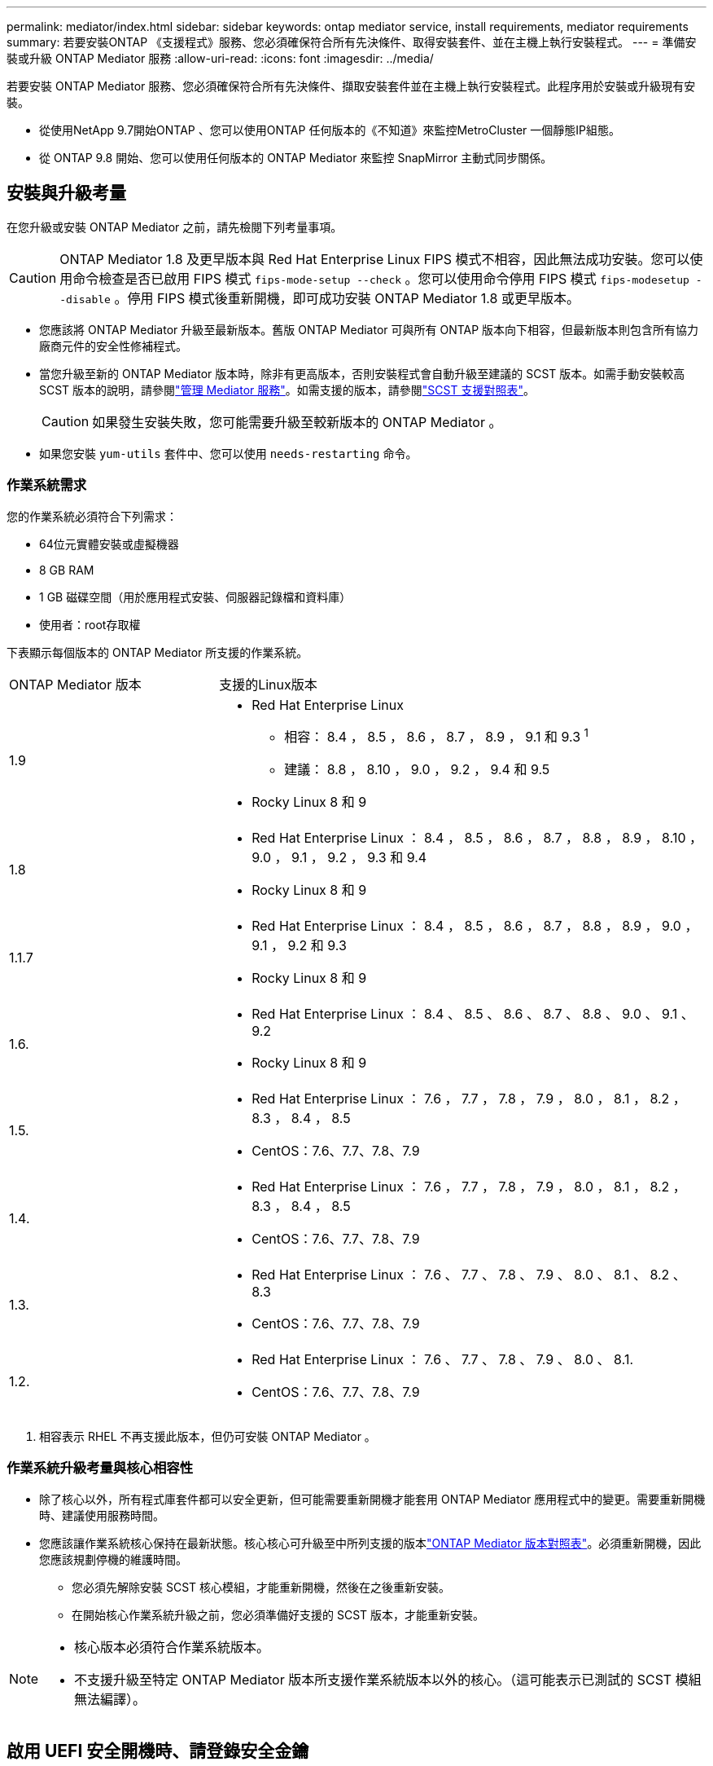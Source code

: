 ---
permalink: mediator/index.html 
sidebar: sidebar 
keywords: ontap mediator service, install requirements, mediator requirements 
summary: 若要安裝ONTAP 《支援程式》服務、您必須確保符合所有先決條件、取得安裝套件、並在主機上執行安裝程式。 
---
= 準備安裝或升級 ONTAP Mediator 服務
:allow-uri-read: 
:icons: font
:imagesdir: ../media/


[role="lead"]
若要安裝 ONTAP Mediator 服務、您必須確保符合所有先決條件、擷取安裝套件並在主機上執行安裝程式。此程序用於安裝或升級現有安裝。

* 從使用NetApp 9.7開始ONTAP 、您可以使用ONTAP 任何版本的《不知道》來監控MetroCluster 一個靜態IP組態。
* 從 ONTAP 9.8 開始、您可以使用任何版本的 ONTAP Mediator 來監控 SnapMirror 主動式同步關係。




== 安裝與升級考量

在您升級或安裝 ONTAP Mediator 之前，請先檢閱下列考量事項。


CAUTION: ONTAP Mediator 1.8 及更早版本與 Red Hat Enterprise Linux FIPS 模式不相容，因此無法成功安裝。您可以使用命令檢查是否已啟用 FIPS 模式 `fips-mode-setup --check` 。您可以使用命令停用 FIPS 模式 `fips-modesetup --disable` 。停用 FIPS 模式後重新開機，即可成功安裝 ONTAP Mediator 1.8 或更早版本。

* 您應該將 ONTAP Mediator 升級至最新版本。舊版 ONTAP Mediator 可與所有 ONTAP 版本向下相容，但最新版本則包含所有協力廠商元件的安全性修補程式。
* 當您升級至新的 ONTAP Mediator 版本時，除非有更高版本，否則安裝程式會自動升級至建議的 SCST 版本。如需手動安裝較高 SCST 版本的說明，請參閱link:manage-task.html["管理 Mediator 服務"]。如需支援的版本，請參閱link:whats-new-concept.html#scst-support-matrix["SCST 支援對照表"]。
+

CAUTION: 如果發生安裝失敗，您可能需要升級至較新版本的 ONTAP Mediator 。

* 如果您安裝 `yum-utils` 套件中、您可以使用 `needs-restarting` 命令。




=== 作業系統需求

您的作業系統必須符合下列需求：

* 64位元實體安裝或虛擬機器
* 8 GB RAM
* 1 GB 磁碟空間（用於應用程式安裝、伺服器記錄檔和資料庫）
* 使用者：root存取權


下表顯示每個版本的 ONTAP Mediator 所支援的作業系統。

[cols="30,70"]
|===


| ONTAP Mediator 版本 | 支援的Linux版本 


 a| 
1.9
 a| 
* Red Hat Enterprise Linux
+
** 相容： 8.4 ， 8.5 ， 8.6 ， 8.7 ， 8.9 ， 9.1 和 9.3 ^1^
** 建議： 8.8 ， 8.10 ， 9.0 ， 9.2 ， 9.4 和 9.5


* Rocky Linux 8 和 9




 a| 
1.8
 a| 
* Red Hat Enterprise Linux ： 8.4 ， 8.5 ， 8.6 ， 8.7 ， 8.8 ， 8.9 ， 8.10 ， 9.0 ， 9.1 ， 9.2 ， 9.3 和 9.4
* Rocky Linux 8 和 9




 a| 
1.1.7
 a| 
* Red Hat Enterprise Linux ： 8.4 ， 8.5 ， 8.6 ， 8.7 ， 8.8 ， 8.9 ， 9.0 ， 9.1 ， 9.2 和 9.3
* Rocky Linux 8 和 9




 a| 
1.6.
 a| 
* Red Hat Enterprise Linux ： 8.4 、 8.5 、 8.6 、 8.7 、 8.8 、 9.0 、 9.1 、 9.2
* Rocky Linux 8 和 9




 a| 
1.5.
 a| 
* Red Hat Enterprise Linux ： 7.6 ， 7.7 ， 7.8 ， 7.9 ， 8.0 ， 8.1 ， 8.2 ， 8.3 ， 8.4 ， 8.5
* CentOS：7.6、7.7、7.8、7.9




 a| 
1.4.
 a| 
* Red Hat Enterprise Linux ： 7.6 ， 7.7 ， 7.8 ， 7.9 ， 8.0 ， 8.1 ， 8.2 ， 8.3 ， 8.4 ， 8.5
* CentOS：7.6、7.7、7.8、7.9




 a| 
1.3.
 a| 
* Red Hat Enterprise Linux ： 7.6 、 7.7 、 7.8 、 7.9 、 8.0 、 8.1 、 8.2 、 8.3
* CentOS：7.6、7.7、7.8、7.9




 a| 
1.2.
 a| 
* Red Hat Enterprise Linux ： 7.6 、 7.7 、 7.8 、 7.9 、 8.0 、 8.1.
* CentOS：7.6、7.7、7.8、7.9


|===
. 相容表示 RHEL 不再支援此版本，但仍可安裝 ONTAP Mediator 。




=== 作業系統升級考量與核心相容性

* 除了核心以外，所有程式庫套件都可以安全更新，但可能需要重新開機才能套用 ONTAP Mediator 應用程式中的變更。需要重新開機時、建議使用服務時間。
* 您應該讓作業系統核心保持在最新狀態。核心核心可升級至中所列支援的版本link:whats-new-concept.html#scst-support-matrix["ONTAP Mediator 版本對照表"]。必須重新開機，因此您應該規劃停機的維護時間。
+
** 您必須先解除安裝 SCST 核心模組，才能重新開機，然後在之後重新安裝。
** 在開始核心作業系統升級之前，您必須準備好支援的 SCST 版本，才能重新安裝。




[NOTE]
====
* 核心版本必須符合作業系統版本。
* 不支援升級至特定 ONTAP Mediator 版本所支援作業系統版本以外的核心。（這可能表示已測試的 SCST 模組無法編譯）。


====


== 啟用 UEFI 安全開機時、請登錄安全金鑰

若要在啟用 UEFI 安全開機的情況下安裝 ONTAP Mediator ，您必須先註冊安全金鑰，才能啟動服務。金鑰是在 SCST 安裝的編譯步驟期間產生，並儲存為您機器上的私密公開金鑰配對。使用 `mokutil`公用程式將公開金鑰新增為電腦擁有者金鑰（ Mok ）至 UEFI 韌體，讓系統信任並載入簽署的模組。請將複雜密碼儲存 `mokutil`在安全的位置，因為重新啟動系統以啟動莫克語時，需要這樣做。

若要判斷系統是否已啟用 UEFI 且已開啟安全開機、請執行下列步驟：

.步驟
. 如果 `mokutil`未安裝，請執行下列命令：
+
`yum install mokutil`

. 檢查您的系統是否已啟用 UEFI 安全開機：
+
`mokutil --sb-state`

+
結果會指出此系統上是否已啟用 UEFI 安全開機。

+
[NOTE]
====
** 系統會提示您建立必須儲存在安全位置的複雜密碼。您需要使用此密碼來啟用 UEFI Boot Manager 中的金鑰。
** ONTAP Mediator 1.2.0 及更早版本不支援此模式。


====
. 將公開金鑰新增至莫克清單：
+
`mokutil --import /opt/netapp/lib/ontap_mediator/ontap_mediator/SCST_mod_keys/scst_module_key.der`

+

NOTE: 您可以將私密金鑰保留在其預設位置，或將其移至安全位置。不過，公開金鑰必須保留在其現有位置，以供 Boot Manager 使用。如需詳細資訊，請參閱下列 README.module-Signing 檔案：

+
`[root@hostname ~]# ls /opt/netapp/lib/ontap_mediator/ontap_mediator/SCST_mod_keys/
README.module-signing  scst_module_key.der  scst_module_key.priv`

. 重新啟動主機，並使用裝置的 UEFI Boot Manager 來核准新的 Mok 。您需要步驟 2 中提供的密碼 `mokutil`。




== 停用 UEFI 安全開機

您也可以選擇在安裝 ONTAP Mediator 之前停用 UEFI 安全開機。

.步驟
. 在實體機器 BIOS 設定中、停用「 UEFI 安全開機」選項。
. 在 VM 的 VMware 設定中、停用 vSphere 6.x 的「安全啟動」選項或 vSphere 7.x 的「安全開機」選項

